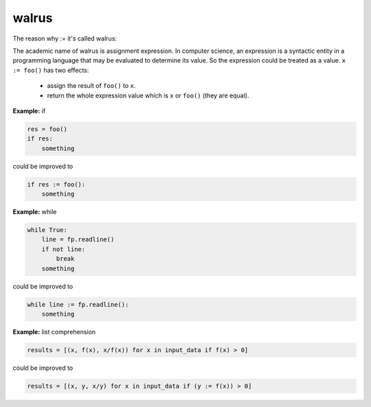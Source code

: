 ======
walrus
======

The reason why := it's called walrus:

.. image:: ../images/walrus.png
    :width: 400
    :align: center

The academic name of walrus is assignment expression. In computer science, an expression is a syntactic entity in a programming language that may be evaluated to determine its value. So the expression could be treated as a value. ``x := foo()`` has two effects:

  * assign the result of ``foo()`` to ``x``.
  * return the whole expression value which is ``x`` or ``foo()`` (they are equal).

**Example:** if

.. code:: python

    res = foo()
    if res:
        something

could be improved to

.. code:: python
    
    if res := foo():
        something

**Example:** while

.. code:: python

    while True:
        line = fp.readline()
        if not line:
            break     
        something

could be improved to

.. code:: python

    while line := fp.readline():
        something

**Example:** list comprehension

.. code:: python

    results = [(x, f(x), x/f(x)) for x in input_data if f(x) > 0]

could be improved to

.. code:: python

    results = [(x, y, x/y) for x in input_data if (y := f(x)) > 0]

